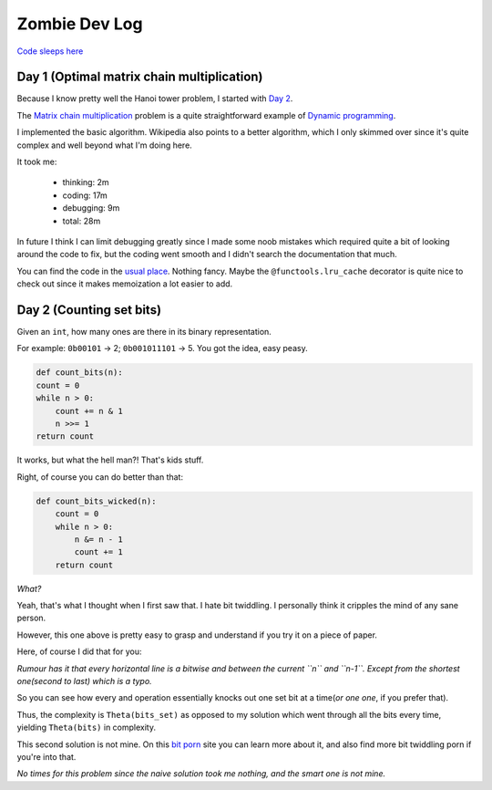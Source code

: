 ==============
Zombie Dev Log
==============

`Code sleeps here <https://github.com/radustoenescu/zombie-dev>`_

.. _day1:

Day 1 (Optimal matrix chain multiplication)
-------------------------------------------

Because I know pretty well the Hanoi tower problem, I started with
`Day 2 <https://medium.com/100-days-of-algorithms/day-2-matrix-chain-multiplication-3ae6349c34ab>`_.

The `Matrix chain multiplication <https://en.wikipedia.org/wiki/Matrix_chain_multiplication>`_
problem is a quite straightforward example of `Dynamic programming <https://en.wikipedia.org/wiki/Dynamic_programming>`_.

I implemented the basic algorithm. Wikipedia also points to a better algorithm, which I only skimmed over since
it's quite complex and well beyond what I'm doing here.

It took me:

    - thinking: 2m
    - coding: 17m
    - debugging: 9m
    - total: 28m

In future I think I can limit debugging greatly since I made some noob mistakes which required quite a bit of
looking around the code to fix, but the coding went smooth and I didn't search the documentation that much.

You can find the code in the `usual place <https://github.com/radustoenescu/zombie-dev>`_. Nothing fancy. Maybe
the ``@functools.lru_cache`` decorator is quite nice to check out since it makes memoization a lot easier to add.

.. _day2:

Day 2 (Counting set bits)
-------------------------

Given an ``int``, how many ones are there in its binary representation.

For example: ``0b00101`` -> 2; ``0b001011101`` -> 5. You got the idea, easy peasy.

.. code:: python

    def count_bits(n):
    count = 0
    while n > 0:
        count += n & 1
        n >>= 1
    return count

It works, but what the hell man?! That's kids stuff.

Right, of course you can do better than that:

.. code:: python

    def count_bits_wicked(n):
        count = 0
        while n > 0:
            n &= n - 1
            count += 1
        return count

*What?*

Yeah, that's what I thought when I first saw that. I hate bit twiddling.
I personally think it cripples the mind of any sane person.

However, this one above is pretty easy to grasp and understand if you
try it on a piece of paper.

Here, of course I did that for you:

.. image:: img/wicked_bits.jpg

*Rumour has it that every horizontal line is a bitwise and between the current ``n`` and ``n-1``.
Except from the shortest one(second to last) which is a typo.*

So you can see how every and operation essentially knocks out one set bit at a time(*or one one*, if you prefer that).

Thus, the complexity is ``Theta(bits_set)`` as opposed to my solution which went through all
the bits every time, yielding ``Theta(bits)`` in complexity.

This second solution is not mine. On this `bit porn <https://graphics.stanford.edu/~seander/bithacks.html#CountBitsSetKernighan>`_ site you can learn more about it, and also find more
bit twiddling porn if you're into that.

*No times for this problem since the naive solution took me nothing, and the smart one is not mine.*
